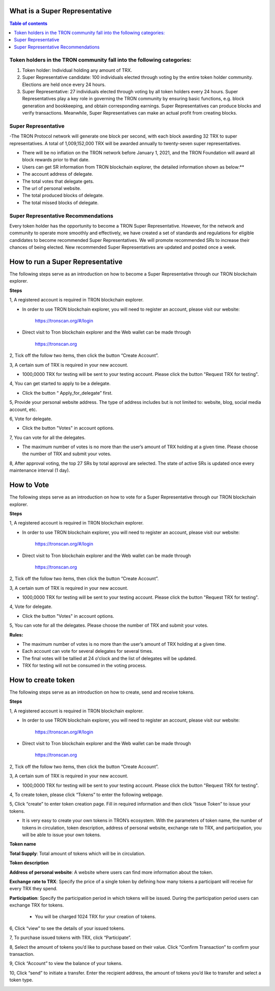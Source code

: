 What is a Super Representative
==============================

.. contents:: Table of contents
    :depth: 1
    :local:

Token holders in the TRON community fall into the following categories:
----------------------------------------------------------------------

1. Token holder: Individual holding any amount of TRX.

2. Super Representative candidate: 100 individuals elected through voting by the entire token holder community. Elections are held once every 24 hours.

3. Super Representative: 27 individuals elected through voting by all token holders every 24 hours. Super Representatives play a key role in governing the TRON community by ensuring basic functions, e.g. block generation and bookkeeping, and obtain corresponding earnings.    Super Representatives can produce blocks and verify transactions. Meanwhile, Super Representatives can make an actual profit from creating blocks.

Super Representative
--------------------

-The TRON Protocol network will generate one block per second, with each block awarding 32 TRX to super representatives. A total of 1,009,152,000 TRX will be awarded annually to twenty-seven super representatives.

- There will be no inflation on the TRON network before January 1, 2021, and the TRON Foundation will award all block rewards prior to that date.

- Users can get SR information from TRON blockchain explorer, the detailed information shown as below:**

- The account address of delegate.

- The total votes that delegate gets.

- The url of personal website.

- The total produced blocks of delegate.

- The total missed blocks of delegate.

Super Representative Recommendations
------------------------------------

Every token holder has the opportunity to become a TRON Super Representative. However, for the network and community to operate more smoothly and effectively, we have created a set of standards and regulations for eligible candidates to become recommended Super Representatives. We will promote recommended SRs to increase their chances of being elected. New recommended Super Representatives are updated and posted once a week.

How to run a Super Representative
=================================

The following steps serve as an introduction on how to become a Super Representative through our TRON blockchain explorer.

**Steps**

1, A registered account is required in TRON blockchain explorer.

* In order to use TRON blockchain explorer, you will need to register an account, please visit our website:

    https://tronscan.org/#/login

* Direct visit to Tron blockchain explorer and the Web wallet can be made through

    https://tronscan.org

2, Tick off the follow two items, then click the button “Create Account”.

.. image:: https://raw.githubusercontent.com/ybhgenius/wiki/master/docs/img/web_wallet/create_an_account的副本.jpg
    :width: 842
    :height: 1122
    :align: center

3, A certain sum of TRX is required in your new account.

* 1000,0000 TRX for testing will be sent to your testing account. Please click the button "Request TRX for testing".

.. image:: https://raw.githubusercontent.com/ybhgenius/wiki/master/docs/img/web_wallet/request_for_testing的副本.jpg
    :width: 842px
    :height: 623px
    :align: center

4, You can get started to apply to be a delegate.

* Click the button “ Apply_for_delegate” first.

.. image:: https://raw.githubusercontent.com/ybhgenius/wiki/master/docs/img/intro/apply_for_super_representative.png
    :width: 842px
    :height: 486px
    :align: center

5, Provide your personal website address. The type of address includes but is not limited to: website, blog, social media account, etc.

.. image:: https://raw.githubusercontent.com/ybhgenius/wiki/master/docs/img/web_wallet/personal_address的副本.jpg
    :height: 830px
    :width: 842px
    :align: center

6, Vote for delegate.

* Click the button "Votes" in account options.

.. image:: https://raw.githubusercontent.com/ybhgenius/wiki/master/docs/img/intro/votes.png
    :width: 842px
    :height: 450px
    :align: center

7, You can vote for all the delegates.

* The maximum number of votes is no more than the user’s amount of TRX holding at a given time. Please choose the number of TRX and submit your votes.

.. image:: https://raw.githubusercontent.com/ybhgenius/wiki/master/docs/img/intro/submit_vote.png
    :width: 841px
    :height: 572px
    :align: center

8, After approval voting, the top 27 SRs by total approval are selected. The state of active SRs is updated once every maintenance interval (1 day).

How to Vote
===========

The following steps serve as an introduction on how to vote for a Super Representative through our TRON blockchain explorer.

**Steps**

1, A registered account is required in TRON blockchain explorer.

* In order to use TRON blockchain explorer, you will need to register an account, please visit our website:

    https://tronscan.org/#/login

* Direct visit to Tron blockchain explorer and the Web wallet can be made through

    https://tronscan.org

2, Tick off the follow two items, then click the button “Create Account”.

.. image:: https://raw.githubusercontent.com/ybhgenius/wiki/master/docs/img/web_wallet/create_an_account的副本.jpg
    :width: 842
    :height: 1122
    :align: center

3, A certain sum of TRX is required in your new account.

* 1000,0000 TRX for testing will be sent to your testing account. Please click the button "Request TRX for testing".

.. image:: https://raw.githubusercontent.com/ybhgenius/wiki/master/docs/img/web_wallet/request_for_testing的副本.jpg
    :width: 842px
    :height: 623px
    :align: center

4, Vote for delegate.

* Click the button "Votes" in account options.

.. image:: https://raw.githubusercontent.com/ybhgenius/wiki/master/docs/img/intro/votes.png
    :width: 842px
    :height: 450px
    :align: center

5, You can vote for all the delegates. Please choose the number of TRX and submit your votes.

**Rules:**

- The maximum number of votes is no more than the user’s amount of TRX holding at a given time.
- Each account can vote for several delegates for several times.
- The final votes will be tallied at 24 o'clock and the list of delegates will be updated.
- TRX for testing will not be consumed in the voting process.

.. image:: https://raw.githubusercontent.com/ybhgenius/wiki/master/docs/img/intro/submit_vote.png
    :width: 841px
    :height: 572px
    :align: center

How to create token
====================

The following steps serve as an introduction on how to create, send and receive tokens.

**Steps**

1, A registered account is required in TRON blockchain explorer.

* In order to use TRON blockchain explorer, you will need to register an account, please visit our website:

    https://tronscan.org/#/login

* Direct visit to Tron blockchain explorer and the Web wallet can be made through

    https://tronscan.org

2, Tick off the follow two items, then click the button “Create Account”.

.. image:: https://raw.githubusercontent.com/ybhgenius/wiki/master/docs/img/web_wallet/create_an_account的副本.jpg
    :width: 842
    :height: 1122
    :align: center

3, A certain sum of TRX is required in your new account.

* 1000,0000 TRX for testing will be sent to your testing account. Please click the button "Request TRX for testing".

.. image:: https://raw.githubusercontent.com/ybhgenius/wiki/master/docs/img/web_wallet/request_for_testing的副本.jpg
    :width: 842px
    :height: 623px
    :align: center

4, To create token, please click “Tokens” to enter the following webpage.

.. image:: https://raw.githubusercontent.com/ybhgenius/wiki/master/docs/img/intro/Tokens.png
    :width: 842px
    :height: 450px
    :align: center

5, Click “create” to enter token creation page. Fill in required information and then click “Issue Token” to issue your tokens.

* It is very easy to create your own tokens in TRON’s ecosystem. With the parameters of token name, the number of tokens in circulation, token description, address of personal website, exchange rate to TRX, and participation, you will be able to issue your own tokens.

**Token name**

**Total Supply**: Total amount of tokens which will be in circulation.

**Token description**

**Address of personal website**: A website where users can find more information about the token.

**Exchange rate to TRX**: Specify the price of a single token by defining how many tokens a participant will receive for every TRX they spend.

**Participation**: Specify the participation period in which tokens will be issued. During the participation period users can exchange TRX for tokens.

                                                                                                                                               *  You will be charged 1024 TRX for your creation of tokens.

.. image:: https://raw.githubusercontent.com/ybhgenius/wiki/master/docs/img/intro/Create1.png
    :width: 841px
    :height: 385px
    :align: center

.. image:: https://raw.githubusercontent.com/ybhgenius/wiki/master/docs/img/intro/Create2.png
    :width: 841px
    :height: 385px
    :align: center

6, Click “view” to see the details of your issued tokens.

.. image:: https://raw.githubusercontent.com/ybhgenius/wiki/master/docs/img/intro/view.png
    :width: 841px
    :height: 335px
    :align: center

7, To purchase issued tokens with TRX, click “Participate”.

.. image:: https://raw.githubusercontent.com/ybhgenius/wiki/master/docs/img/intro/view.png
    :width: 841px
    :height: 291px
    :align: center

8, Select the amount of tokens you’d like to purchase based on their value. Click “Confirm Transaction” to confirm your transaction.

.. image:: https://raw.githubusercontent.com/ybhgenius/wiki/master/docs/img/intro/participate.png
    :width: 841px
    :height: 375px
    :align: center

9, Click “Account” to view the balance of your tokens.

.. image:: https://raw.githubusercontent.com/ybhgenius/wiki/master/docs/img/intro/Tokens%20Balance.png
    :width: 841px
    :height: 397px
    :align: center

10,  Click “send” to initiate a transfer. Enter the recipient address, the amount of tokens you’d like to transfer and select a token type.

.. image:: https://raw.githubusercontent.com/ybhgenius/wiki/master/docs/img/intro/send.png
    :width: 841px
    :height: 414px
    :align: center
